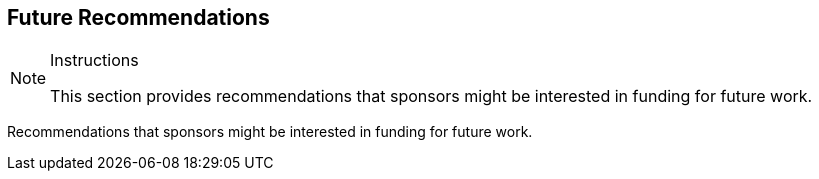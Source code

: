 [[FutureRecommendations]]
== Future Recommendations

[NOTE]
.Instructions
====
This section provides recommendations that sponsors might be interested in funding for future work.
====

Recommendations that sponsors might be interested in funding for future work.
